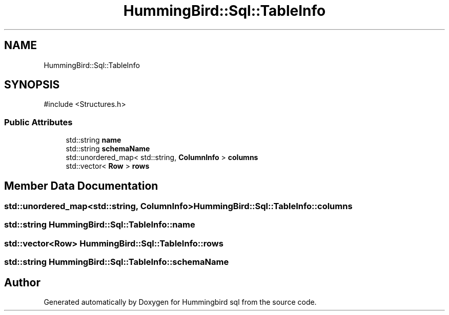 .TH "HummingBird::Sql::TableInfo" 3 "Version 0.1" "Hummingbird sql" \" -*- nroff -*-
.ad l
.nh
.SH NAME
HummingBird::Sql::TableInfo
.SH SYNOPSIS
.br
.PP
.PP
\fR#include <Structures\&.h>\fP
.SS "Public Attributes"

.in +1c
.ti -1c
.RI "std::string \fBname\fP"
.br
.ti -1c
.RI "std::string \fBschemaName\fP"
.br
.ti -1c
.RI "std::unordered_map< std::string, \fBColumnInfo\fP > \fBcolumns\fP"
.br
.ti -1c
.RI "std::vector< \fBRow\fP > \fBrows\fP"
.br
.in -1c
.SH "Member Data Documentation"
.PP 
.SS "std::unordered_map<std::string, \fBColumnInfo\fP> HummingBird::Sql::TableInfo::columns"

.SS "std::string HummingBird::Sql::TableInfo::name"

.SS "std::vector<\fBRow\fP> HummingBird::Sql::TableInfo::rows"

.SS "std::string HummingBird::Sql::TableInfo::schemaName"


.SH "Author"
.PP 
Generated automatically by Doxygen for Hummingbird sql from the source code\&.
